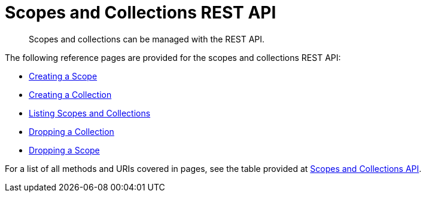 = Scopes and Collections REST API
:description: Scopes and collections can be managed with the REST API.

[abstract]
{description}

The following reference pages are provided for the scopes and collections REST API:

* xref:rest-api:creating-a-scope.adoc[Creating a Scope]

* xref:rest-api:creating-a-collection.adoc[Creating a Collection]

* xref:rest-api:listing-scopes-and-collections.adoc[Listing Scopes and Collections]

* xref:rest-api:dropping-a-collection.adoc[Dropping a Collection]

* xref:rest-api:dropping-a-scope.adoc[Dropping a Scope]

For a list of all methods and URIs covered in pages, see the table provided at xref:rest-api:rest-endpoints-all.adoc#scopes-and-collections-api[Scopes and Collections API].
